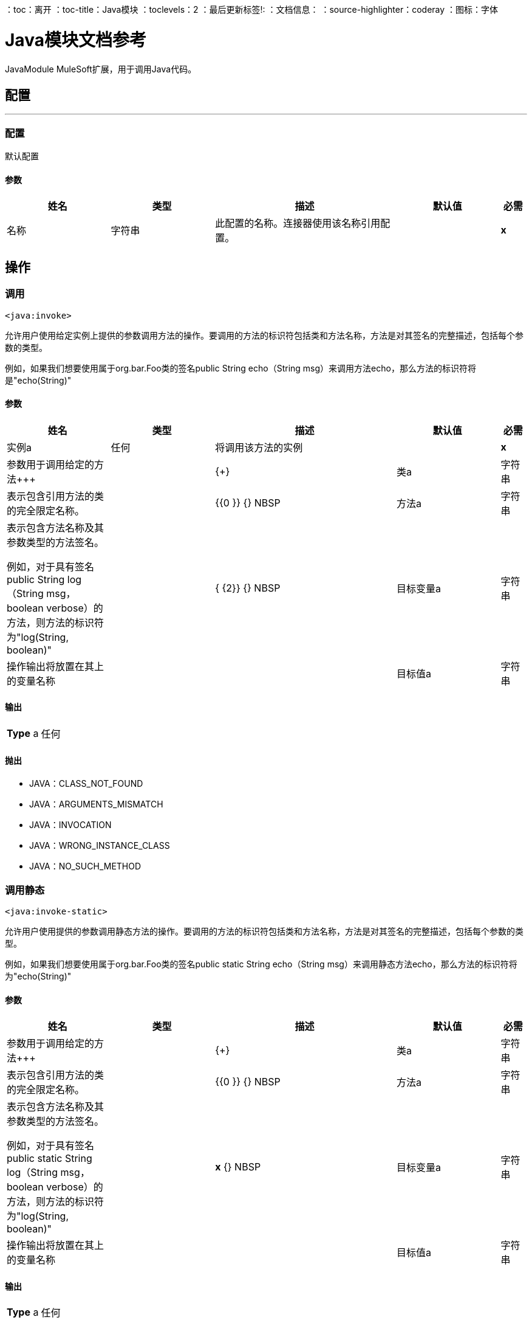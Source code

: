 ：toc：离开
：toc-title：Java模块
：toclevels：2
：最后更新标签!:
：文档信息：
：source-highlighter：coderay
：图标：字体


=  Java模块文档参考

+++
JavaModule MuleSoft扩展，用于调用Java代码。
+++


== 配置
---
[[config]]
=== 配置

+++
默认配置
+++

==== 参数
[cols=".^20%,.^20%,.^35%,.^20%,^.^5%", options="header"]
|======================
| 姓名 | 类型 | 描述 | 默认值 | 必需
|名称 | 字符串 | 此配置的名称。连接器使用该名称引用配置。 |  |  *x* {nbsp}
|======================





== 操作

[[invoke]]
=== 调用
`<java:invoke>`

+++
允许用户使用给定实例上提供的参数调用方法的操作。要调用的方法的标识符包括类和方法名称，方法是对其签名的完整描述，包括每个参数的类型。 <p>例如，如果我们想要使用属于org.bar.Foo类的签名public String echo（String msg）来调用方法echo，那么方法的标识符将是"echo(String)"
+++

==== 参数
[cols=".^20%,.^20%,.^35%,.^20%,^.^5%", options="header"]
|======================
| 姓名 | 类型 | 描述 | 默认值 | 必需
| 实例a | 任何 |   +++将调用该方法的实例+++  |   |  *x* {nbsp}
| 参数用于调用给定的方法+++  |   |  {+}
| 类a | 字符串 |   +++表示包含引用方法的类的完全限定名称。+++  |   |  {{0 }} {} NBSP
| 方法a | 字符串 |   +++表示包含方法名称及其参数类型的方法签名。 <p>例如，对于具有签名public String log（String msg，boolean verbose）的方法，则方法的标识符为"log(String, boolean)" +++  |   |  { {2}} {} NBSP
| 目标变量a | 字符串 |   +++操作输出将放置在其上的变量名称+++  |   |  {nbsp}
| 目标值a | 字符串 |   +++将针对操作输出评估的表达式，并将该表达式的结果存储在目标变量+++  |  中+++＃[有效载荷] +++  |  {} NBSP
|======================

==== 输出
[cols=".^50%,.^50%"]
|======================
|  *Type* a | 任何
|======================


==== 抛出
*  JAVA：CLASS_NOT_FOUND {nbsp}
*  JAVA：ARGUMENTS_MISMATCH {nbsp}
*  JAVA：INVOCATION {nbsp}
*  JAVA：WRONG_INSTANCE_CLASS {nbsp}
*  JAVA：NO_SUCH_METHOD {nbsp}


[[invokeStatic]]
=== 调用静态
`<java:invoke-static>`

+++
允许用户使用提供的参数调用静态方法的操作。要调用的方法的标识符包括类和方法名称，方法是对其签名的完整描述，包括每个参数的类型。 <p>例如，如果我们想要使用属于org.bar.Foo类的签名public static String echo（String msg）来调用静态方法echo，那么方法的标识符将为"echo(String)"
+++

==== 参数
[cols=".^20%,.^20%,.^35%,.^20%,^.^5%", options="header"]
|======================
| 姓名 | 类型 | 描述 | 默认值 | 必需
| 参数用于调用给定的方法+++  |   |  {+}
| 类a | 字符串 |   +++表示包含引用方法的类的完全限定名称。+++  |   |  {{0 }} {} NBSP
| 方法a | 字符串 |   +++表示包含方法名称及其参数类型的方法签名。 <p>例如，对于具有签名public static String log（String msg，boolean verbose）的方法，则方法的标识符为"log(String, boolean)" +++  |   |  *x* {} NBSP
| 目标变量a | 字符串 |   +++操作输出将放置在其上的变量名称+++  |   |  {nbsp}
| 目标值a | 字符串 |   +++将针对操作输出评估的表达式，并将该表达式的结果存储在目标变量+++  |  中+++＃[有效载荷] +++  |  {} NBSP
|======================

==== 输出
[cols=".^50%,.^50%"]
|======================
|  *Type* a | 任何
|======================


==== 抛出
*  JAVA：CLASS_NOT_FOUND {nbsp}
*  JAVA：ARGUMENTS_MISMATCH {nbsp}
*  JAVA：INVOCATION {nbsp}
*  JAVA：WRONG_INSTANCE_CLASS {nbsp}
*  JAVA：NO_SUCH_METHOD {nbsp}


[[new]]
=== 新
`<java:new>`

+++
允许用户创建给定类的新实例的操作要使用的构造器的标识符包括类和构造函数名称，构造函数是对其签名的完整描述，包括每个参数的类型。 <p>例如，如果我们想调用属于org.bar.Foo类的构造函数Foo（String name，int age），那么方法的标识符为"Foo(String,int)"
+++

==== 参数
[cols=".^20%,.^20%,.^35%,.^20%,^.^5%", options="header"]
|======================
| 姓名 | 类型 | 描述 | 默认值 | 必需
| 参数| 对象 |   +++用于调用给定构造函数的参数+++  |   |  {
| 类a | 字符串 |   +++表示包含引用方法的类的完全限定名称。+++  |   |  {{0 }} {} NBSP
| 构造函数a | 字符串 |   +++表示包含名称及其参数类型的构造函数签名。 <p>例如，对于具有签名public Foo（String name，Integer age）的构造函数，方法的标识符为"Foo(String, Integer)" +++  |   |  {{ 2}} {} NBSP
| 目标变量a | 字符串 |   +++操作输出将放置在其上的变量名称+++  |   |  {nbsp}
| 目标值a | 字符串 |   +++将针对操作输出评估的表达式，并将该表达式的结果存储在目标变量+++  |  中+++＃[有效载荷] +++  |  {} NBSP
|======================

==== 输出
[cols=".^50%,.^50%"]
|======================
|  *Type* a | 任何
|======================


==== 抛出
*  JAVA：CLASS_NOT_FOUND {nbsp}
*  JAVA：ARGUMENTS_MISMATCH {nbsp}
*  JAVA：NOT_INSTANTIABLE_TYPE {nbsp}
*  JAVA：NO_SUCH_CONSTRUCTOR {nbsp}


[[validateType]]
=== 验证类型
`<java:validate-type>`

+++
允许用户验证给定实例是指定类的实例的操作。
+++

==== 参数
[cols=".^20%,.^20%,.^35%,.^20%,^.^5%", options="header"]
|======================
| 姓名 | 类型 | 描述 | 默认值 | 必需
|  Class a | 字符串 |   |   |  {nbsp}
| 实例a | 任何 |   +++预期类型为给定类的实例的对象+++  |   |  *x* {NBSP}
| 接受子类型a | 布尔型 |   +++是否接受给定类的子类型或实例是否具有完全相同的类+++  |   +++ +++真 |  {} NBSP
|======================



==== 抛出
*  JAVA：CLASS_NOT_FOUND {nbsp}
*  JAVA：WRONG_INSTANCE_CLASS {nbsp}
